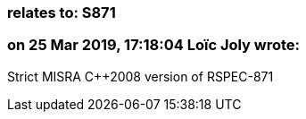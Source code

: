 === relates to: S871

=== on 25 Mar 2019, 17:18:04 Loïc Joly wrote:
Strict MISRA {cpp}2008 version of RSPEC-871



